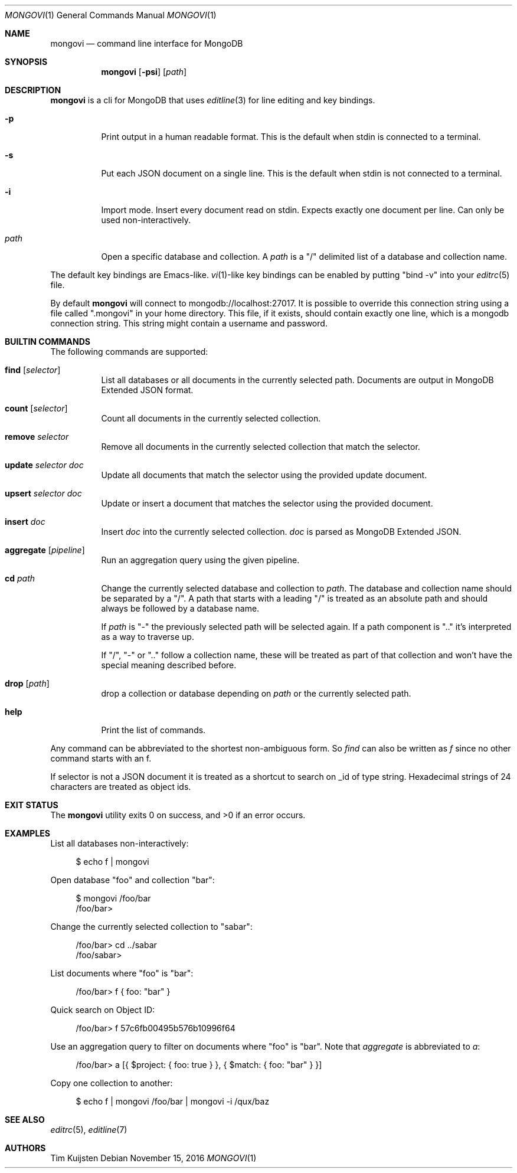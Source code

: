 .\" Copyright (c) 2016 Tim Kuijsten
.\"
.\" Permission to use, copy, modify, and/or distribute this software for any
.\" purpose with or without fee is hereby granted, provided that the above
.\" copyright notice and this permission notice appear in all copies.
.\"
.\" THE SOFTWARE IS PROVIDED "AS IS" AND THE AUTHOR DISCLAIMS ALL WARRANTIES
.\" WITH REGARD TO THIS SOFTWARE INCLUDING ALL IMPLIED WARRANTIES OF
.\" MERCHANTABILITY AND FITNESS. IN NO EVENT SHALL THE AUTHOR BE LIABLE FOR
.\" ANY SPECIAL, DIRECT, INDIRECT, OR CONSEQUENTIAL DAMAGES OR ANY DAMAGES
.\" WHATSOEVER RESULTING FROM LOSS OF USE, DATA OR PROFITS, WHETHER IN AN
.\" ACTION OF CONTRACT, NEGLIGENCE OR OTHER TORTIOUS ACTION, ARISING OUT OF
.\" OR IN CONNECTION WITH THE USE OR PERFORMANCE OF THIS SOFTWARE.
.\"
.Dd $Mdocdate: November 15 2016 $
.Dt MONGOVI 1
.Os
.Sh NAME
.Nm mongovi
.Nd command line interface for MongoDB
.Sh SYNOPSIS
.Nm
.Op Fl psi
.Op Ar path
.Sh DESCRIPTION
.Nm
is a cli for MongoDB that uses
.Xr editline 3
for line editing and key bindings.
.Bl -tag -width Ds
.It Fl p
Print output in a human readable format.
This is the default when stdin is connected to a terminal.
.It Fl s
Put each JSON document on a single line.
This is the default when stdin is not connected to a terminal.
.It Fl i
Import mode.
Insert every document read on stdin.
Expects exactly one document per line.
Can only be used non-interactively.
.It Ar path
Open a specific database and collection.
A
.Ar path
is a
.Qq /
delimited list of a database and collection name.
.El
.Pp
The default key bindings are Emacs-like.
.Xr vi 1 Ns -like
key bindings can be enabled by putting
.Qq bind -v
into your
.Xr editrc 5
file.
.Pp
By default
.Nm
will connect to mongodb://localhost:27017.
It is possible to override this connection string using a file called
.Qq .mongovi
in your home directory.
This file, if it exists, should contain exactly one line, which is a mongodb connection string.
This string might contain a username and password.
.Sh BUILTIN COMMANDS
The following commands are supported:
.Bl -tag -width Ds
.It Ic find Op Ar selector
List all databases or all documents in the currently selected path.
Documents are output in MongoDB Extended JSON format.
.It Ic count Op Ar selector
Count all documents in the currently selected collection.
.It Ic remove Ar selector
Remove all documents in the currently selected collection that match the selector.
.It Ic update Ar selector Ar doc
Update all documents that match the selector using the provided update document.
.It Ic upsert Ar selector Ar doc
Update or insert a document that matches the selector using the provided document.
.It Ic insert Ar doc
Insert
.Ar doc
into the currently selected collection.
.Ar doc
is parsed as MongoDB Extended JSON.
.It Ic aggregate Op Ar pipeline
Run an aggregation query using the given pipeline.
.It Ic cd Ar path
Change the currently selected database and collection to
.Ar path .
The database and collection name should be separated by a
.Qq / .
A path that starts with a leading
.Qq /
is treated as an absolute path and should always be followed by a database name.
.Pp
If
.Ar path
is
.Qq -
the previously selected path will be selected again.
If a path component is
.Qq ..
it's interpreted as a way to traverse up.
.Pp
If
.Qq / ,
.Qq -
or
.Qq ..
follow a collection name, these will be treated as part of that collection and won't have the special meaning described before.
.It Ic drop Op Ar path
drop a collection or database depending on
.Ar path
or the currently selected path.
.It Ic help
Print the list of commands.
.El
.Pp
Any command can be abbreviated to the shortest non-ambiguous form.
So
.Ar find
can also be written as
.Ar f
since no other command starts with an f.
.Pp
If selector is not a JSON document it is treated as a shortcut to search on _id of type string.
Hexadecimal strings of 24 characters are treated as object ids.
.Sh EXIT STATUS
.Ex -std
.Sh EXAMPLES
List all databases non-interactively:
.Bd -literal -offset 4n
$ echo f | mongovi
.Ed
.Pp
Open database
.Qq foo
and collection
.Qq bar :
.Bd -literal -offset 4n
$ mongovi /foo/bar
/foo/bar>
.Ed
.Pp
Change the currently selected collection to
.Qq sabar :
.Bd -literal -offset 4n
/foo/bar> cd ../sabar
/foo/sabar>
.Ed
.Pp
List documents where
.Qq foo
is
.Qq bar :
.Bd -literal -offset 4n
/foo/bar> f { foo: "bar" }
.Ed
.Pp
Quick search on Object ID:
.Bd -literal -offset 4n
/foo/bar> f 57c6fb00495b576b10996f64
.Ed
.Pp
Use an aggregation query to filter on documents where
.Qq foo
is
.Qq bar .
Note that
.Ar aggregate
is abbreviated to
.Ar a :
.Bd -literal -offset 4n
/foo/bar> a [{ $project: { foo: true } }, { $match: { foo: "bar" } }]
.Ed
.Pp
Copy one collection to another:
.Bd -literal -offset 4n
$ echo f | mongovi /foo/bar | mongovi -i /qux/baz
.Ed
.Sh SEE ALSO
.Xr editrc 5 ,
.Xr editline 7
.Sh AUTHORS
.An -nosplit
.An Tim Kuijsten
